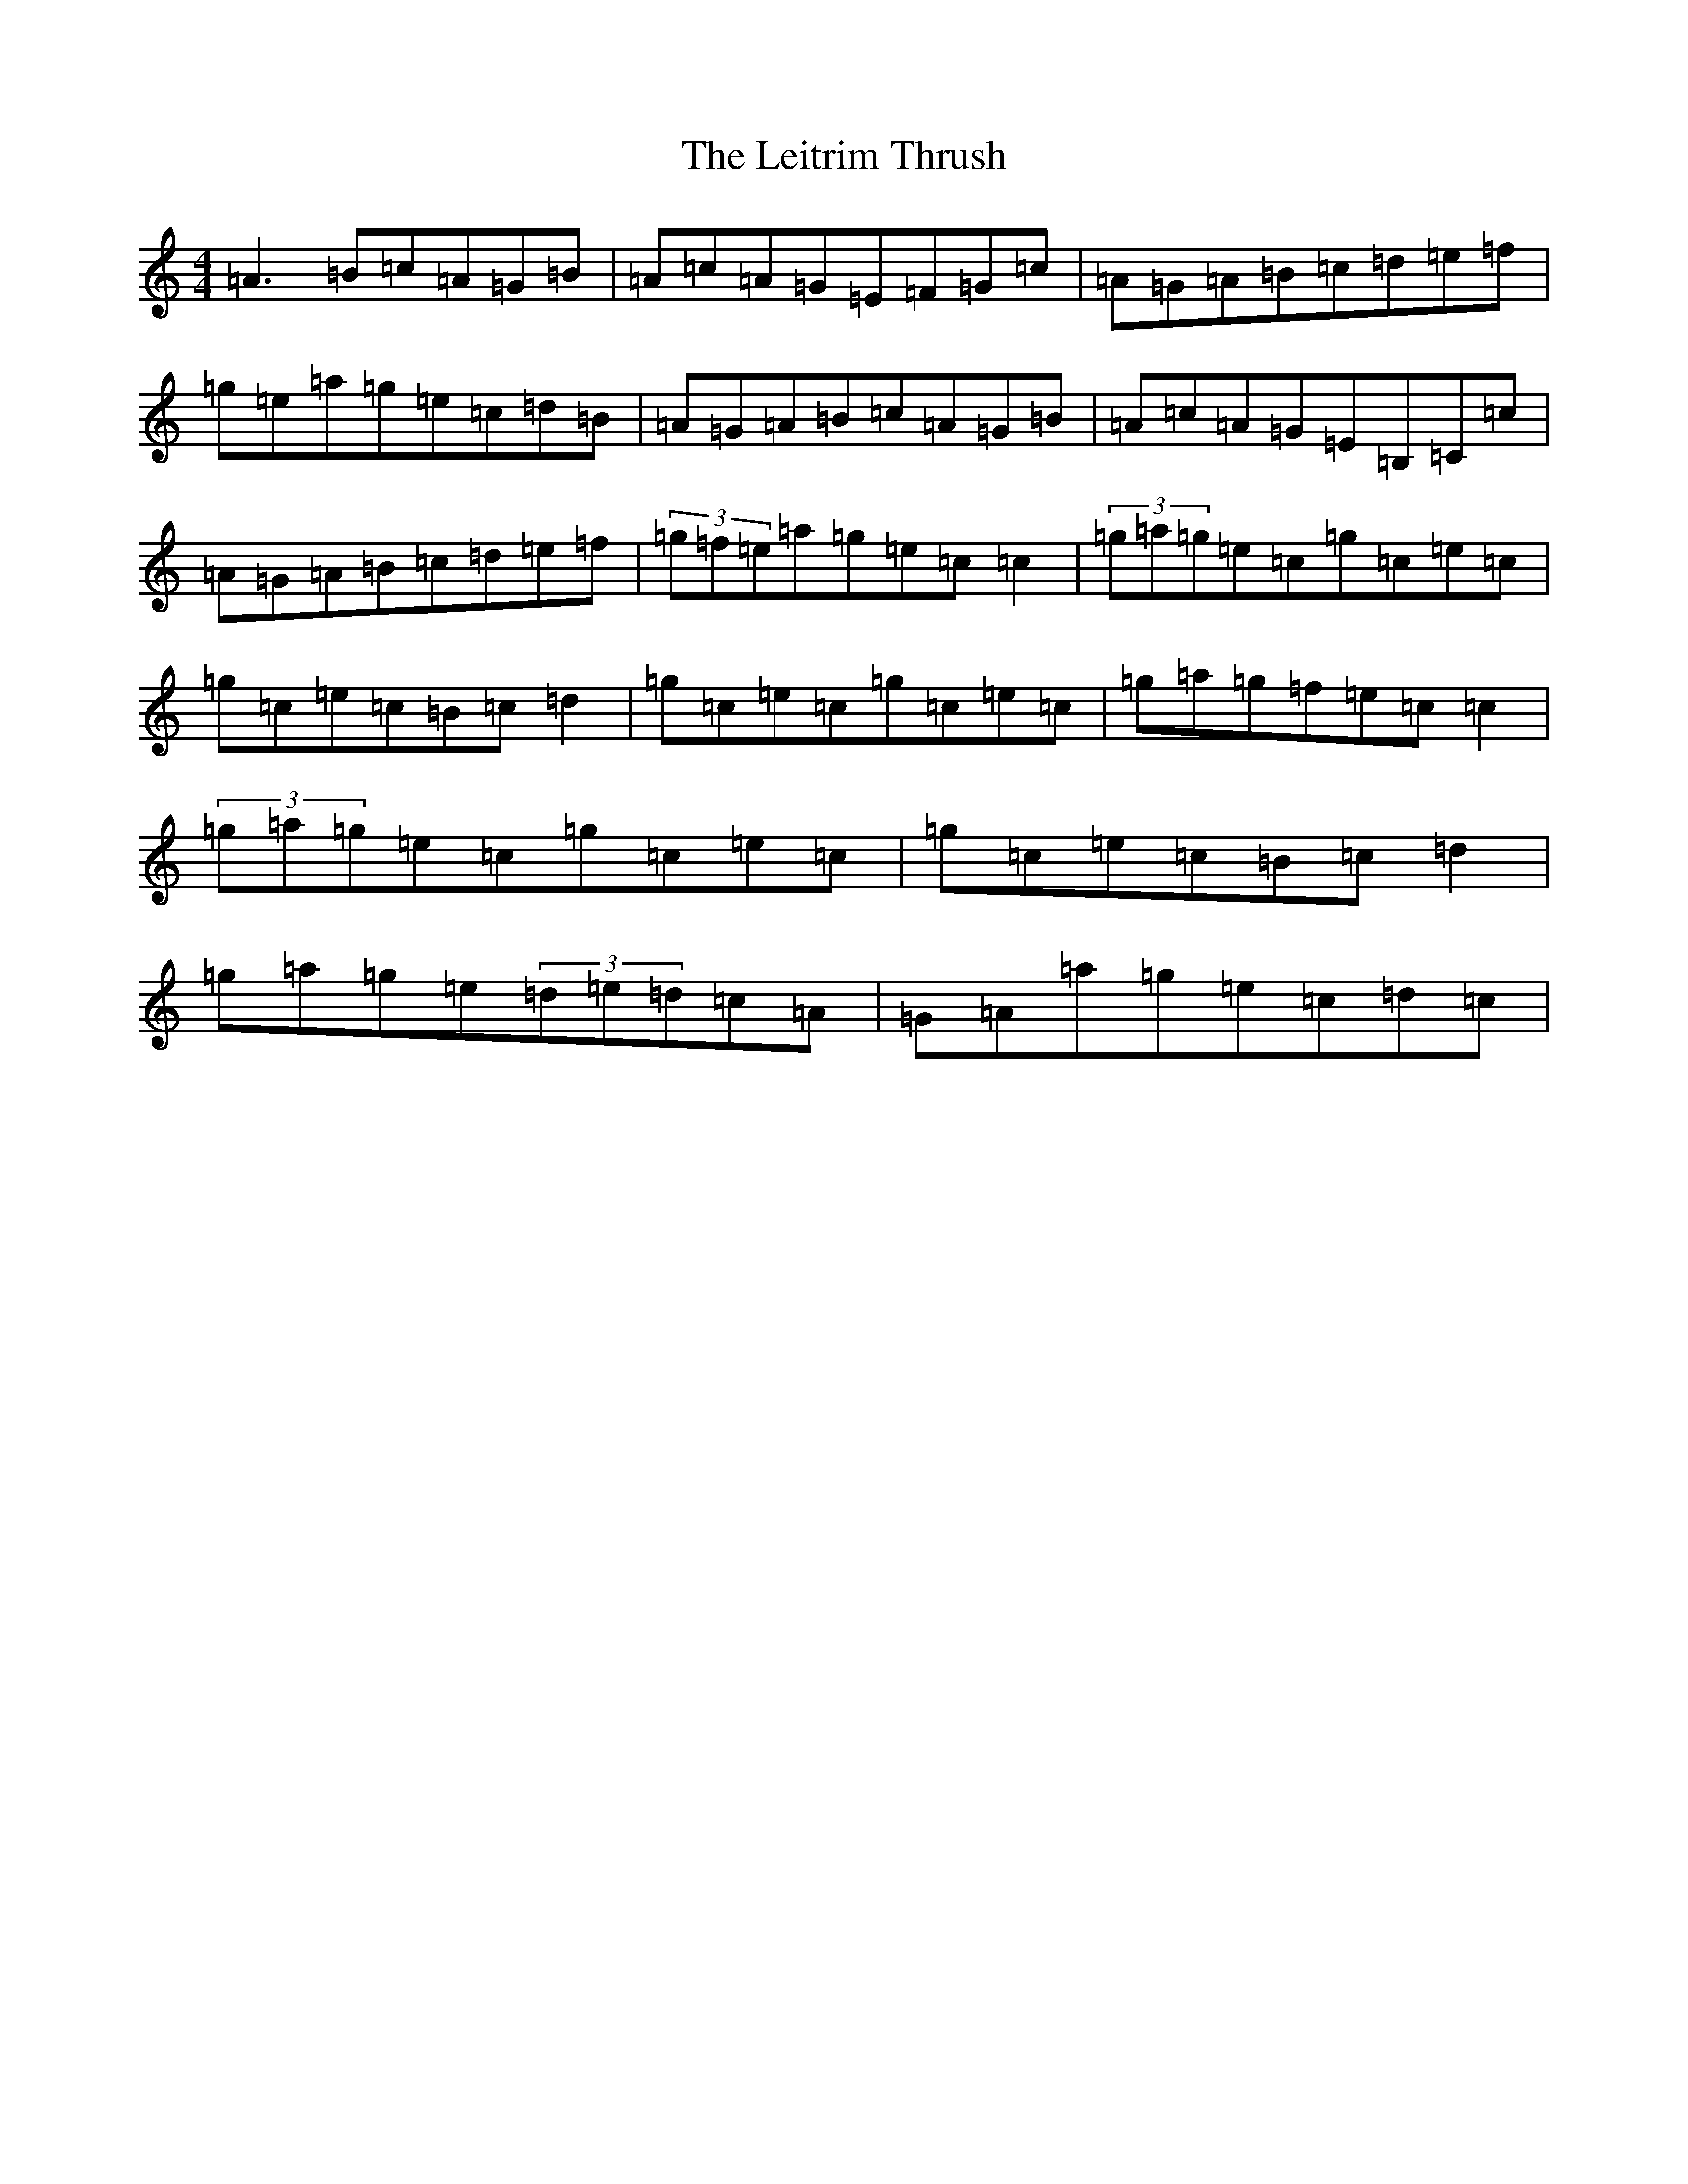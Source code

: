 X: 12342
T: Leitrim Thrush, The
S: https://thesession.org/tunes/822#setting822
R: reel
M:4/4
L:1/8
K: C Major
=A3=B=c=A=G=B|=A=c=A=G=E=F=G=c|=A=G=A=B=c=d=e=f|=g=e=a=g=e=c=d=B|=A=G=A=B=c=A=G=B|=A=c=A=G=E=B,=C=c|=A=G=A=B=c=d=e=f|(3=g=f=e=a=g=e=c=c2|(3=g=a=g=e=c=g=c=e=c|=g=c=e=c=B=c=d2|=g=c=e=c=g=c=e=c|=g=a=g=f=e=c=c2|(3=g=a=g=e=c=g=c=e=c|=g=c=e=c=B=c=d2|=g=a=g=e(3=d=e=d=c=A|=G=A=a=g=e=c=d=c|